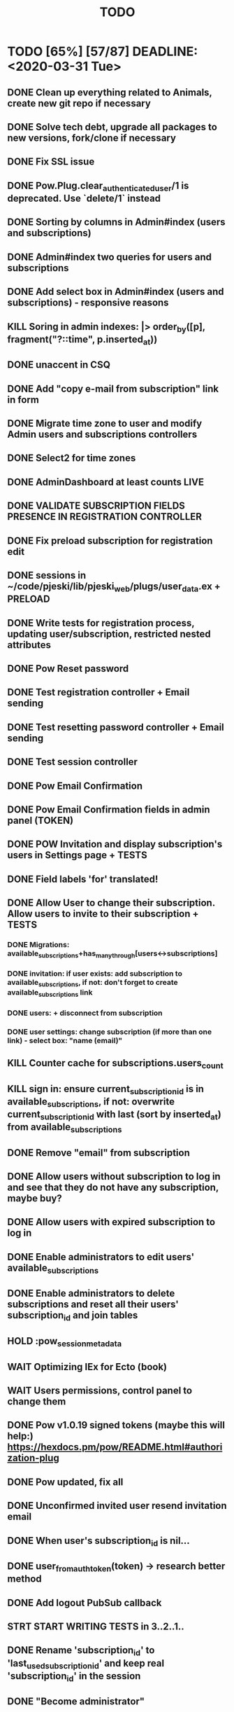 #+TITLE: TODO

* TODO [65%] [57/87] DEADLINE: <2020-03-31 Tue>
** DONE Clean up everything related to Animals, create new git repo if necessary
** DONE Solve tech debt, upgrade all packages to new versions, fork/clone if necessary
** DONE Fix SSL issue
** DONE Pow.Plug.clear_authenticated_user/1 is deprecated. Use `delete/1` instead
** DONE Sorting by columns in Admin#index (users and subscriptions)
** DONE Admin#index two queries for users and subscriptions
** DONE Add select box in Admin#index (users and subscriptions) - responsive reasons
** KILL Soring in admin indexes: |> order_by([p], fragment("?::time", p.inserted_at))
** DONE unaccent in CSQ
** DONE Add "copy e-mail from subscription" link in form
** DONE Migrate time zone to user and modify Admin users and subscriptions controllers
** DONE Select2 for time zones
** DONE AdminDashboard at least counts LIVE
** DONE VALIDATE SUBSCRIPTION FIELDS PRESENCE IN REGISTRATION CONTROLLER
** DONE Fix preload subscription for registration edit
** DONE sessions in ~/code/pjeski/lib/pjeski_web/plugs/user_data.ex + PRELOAD
** DONE Write tests for registration process, updating user/subscription, restricted nested attributes
** DONE Pow Reset password
** DONE Test registration controller + Email sending
** DONE Test resetting password controller + Email sending
** DONE Test session controller
** DONE Pow Email Confirmation
** DONE Pow Email Confirmation fields in admin panel (TOKEN)
** DONE POW Invitation and display subscription's users in Settings page + TESTS
** DONE Field labels 'for' translated!
** DONE Allow User to change their subscription. Allow users to invite to their subscription + TESTS
*** DONE Migrations: available_subscriptions+has_many_through[users<->subscriptions]
*** DONE invitation: if user exists: add subscription to available_subscriptions, if not: don't forget to create available_subscriptions link
*** DONE users: + disconnect from subscription
*** DONE user settings: change subscription (if more than one link) - select box: "name (email)"
** KILL Counter cache for subscriptions.users_count
** KILL sign in: ensure current_subscription_id is in available_subscriptions, if not: overwrite current_subscription_id with last (sort by inserted_at) from available_subscriptions
** DONE Remove "email" from subscription
** DONE Allow users without subscription to log in and see that they do not have any subscription, maybe buy?
** DONE Allow users with expired subscription to log in
** DONE Enable administrators to edit users' available_subscriptions
** DONE Enable administrators to delete subscriptions and reset all their users' subscription_id and join tables
** HOLD :pow_session_metadata
** WAIT Optimizing IEx for Ecto (book)
** WAIT Users permissions, control panel to change them
** DONE Pow v1.0.19 signed tokens (maybe this will help:) https://hexdocs.pm/pow/README.html#authorization-plug
** DONE Pow updated, fix all
** DONE Unconfirmed invited user resend invitation email
** DONE When user's subscription_id is nil...
** DONE user_from_auth_token(token) -> research better method
** DONE Add logout PubSub callback
** STRT START WRITING TESTS in 3..2..1..
** DONE Rename 'subscription_id' to 'last_used_subscription_id' and keep real 'subscription_id' in the session
** DONE "Become administrator"
** DONE Fix specs for "Become administrator"
** DONE Tests for registration/reset_subscription
** DONE Check if invitation can assign another subscription after changing inviting user's current one
** DONE navigation/sign in path fixes for administrators with subscription assigned
** DONE admin panel connecting users/subscriptions: exclude connected
** DONE Remove that "search by users and subscriptions" nonsense
** DONE Changing email -> can force change email: https://github.com/danschultzer/pow/issues/512
** DONE Migrate database, write seeds with a proper structure
** STRT UserRecords::IndexLive + TESTS
** STRT CRUD Dashboard->Tables + TESTS
** TODO Validation for deer record: at least one field has to be filled in
** TODO Model validations everywhere (records and tables)
** DONE Make Admin users/subcriptions select2 pagination/limit
** KILL Add "changed subscription" PubSub callback
** TODO Adapt layout to subscription's tables
** TODO Counter cache for subscription tables, records, files
** TODO Translate select2 "Did not found" with gettext
- UserRecords::SearchComponent + TESTS
- UserRecords::IndexComponent + TESTS
- UserRecords::DisplayComponent + TESTS
- UserRecords::EditComponent + TESTS
- UserRecords::NewComponent + TESTS
** PROJ Temporary assigns?
** KILL UserRecords::ShowLive + TESTS
** KILL write Select2 abstraction for Live components: https://www.poeticoding.com/phoenix-liveview-javascript-hooks-and-select2/
** TODO gettext all submits
** Update account -> make Enter work
** TODO validate unique table ids in subscriptions
** TODO change registeration process to not use 'last_used_subscription' (Ecto.Multi?)
** TODO remove default values when not needed (e.g. attrs \\ %{} in .create)
** WAIT Write high level logging/history mechanism + TEST
** TODO Write restrictions for subscriptions, sending email (registration, forget, confirmation, invite) + TESTS
** TODO Invitation can enumerate users -> think of that?
** WAIT use jaro_distance to colorize fields
** TODO "Notes" markdown everywhere
** TODO Ensure displayed "DB-inconsistency" errors
** TODO Add "failed login attempts" to user: https://elixirforum.com/t/how-to-increment-database-table-column/15457/2
** TODO Upload files, sharing (both just file and entire record) + TESTS
** TODO Restrict file uploads per subscriptions and total size
** TODO Optimize indexes
** TODO Fix that annoying EtsCacheMock in tests
** TODO Add "Enterprise" to the database ?
** TODO Deploy using Ansible: https://www.cogini.com/blog/deploying-elixir-apps-with-ansible/
** TODO Use Docker: https://docs.ansible.com/ansible/latest/scenario_guides/guide_docker.html

